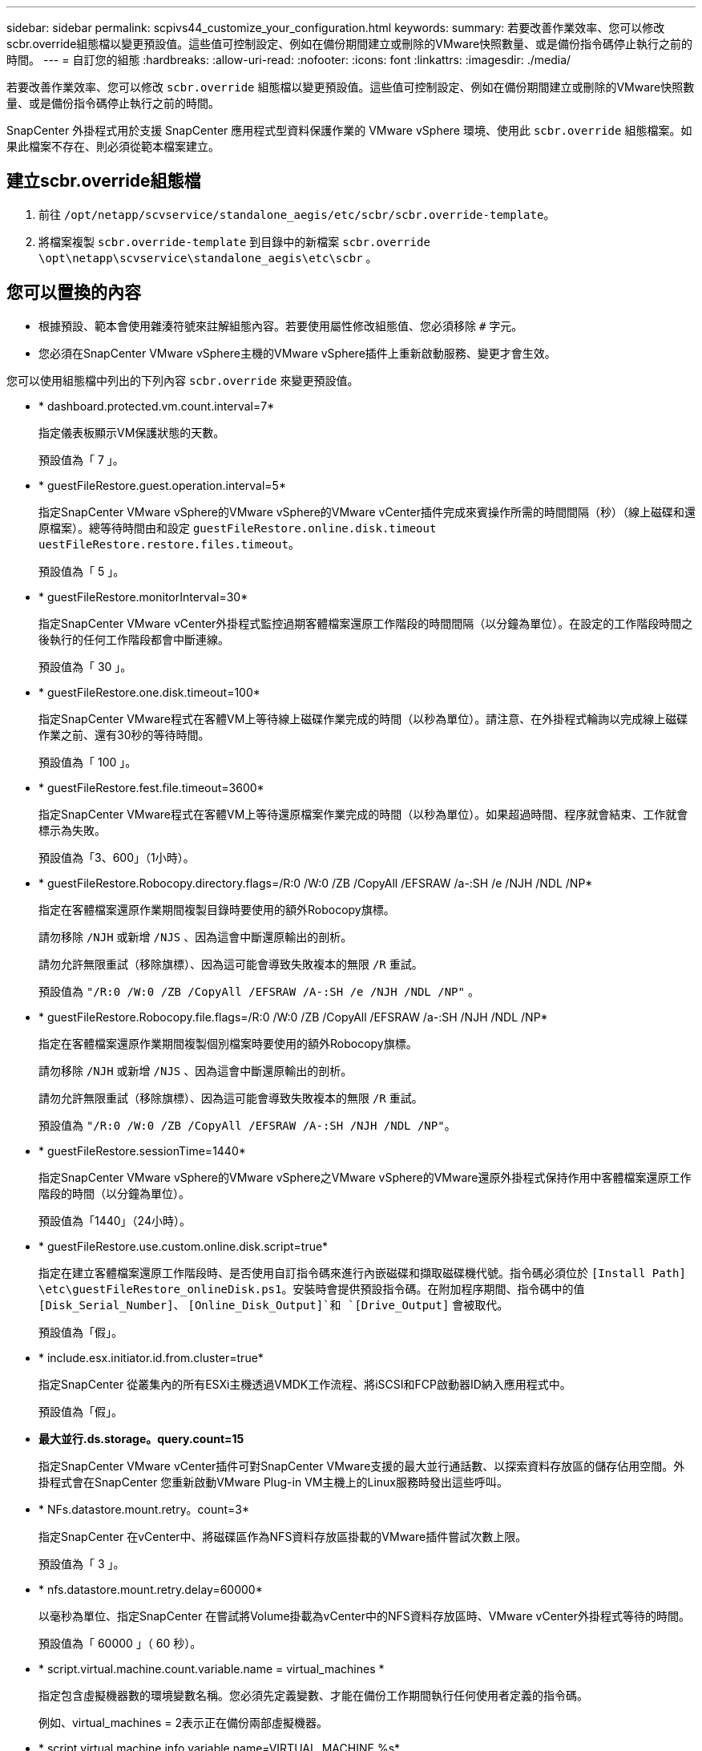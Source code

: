 ---
sidebar: sidebar 
permalink: scpivs44_customize_your_configuration.html 
keywords:  
summary: 若要改善作業效率、您可以修改scbr.override組態檔以變更預設值。這些值可控制設定、例如在備份期間建立或刪除的VMware快照數量、或是備份指令碼停止執行之前的時間。 
---
= 自訂您的組態
:hardbreaks:
:allow-uri-read: 
:nofooter: 
:icons: font
:linkattrs: 
:imagesdir: ./media/


[role="lead"]
若要改善作業效率、您可以修改 `scbr.override` 組態檔以變更預設值。這些值可控制設定、例如在備份期間建立或刪除的VMware快照數量、或是備份指令碼停止執行之前的時間。

SnapCenter 外掛程式用於支援 SnapCenter 應用程式型資料保護作業的 VMware vSphere 環境、使用此 `scbr.override` 組態檔案。如果此檔案不存在、則必須從範本檔案建立。



== 建立scbr.override組態檔

. 前往 `/opt/netapp/scvservice/standalone_aegis/etc/scbr/scbr.override-template`。
. 將檔案複製 `scbr.override-template` 到目錄中的新檔案 `scbr.override` `\opt\netapp\scvservice\standalone_aegis\etc\scbr` 。




== 您可以置換的內容

* 根據預設、範本會使用雜湊符號來註解組態內容。若要使用屬性修改組態值、您必須移除 `#` 字元。
* 您必須在SnapCenter VMware vSphere主機的VMware vSphere插件上重新啟動服務、變更才會生效。


您可以使用組態檔中列出的下列內容 `scbr.override` 來變更預設值。

* * dashboard.protected.vm.count.interval=7*
+
指定儀表板顯示VM保護狀態的天數。

+
預設值為「 7 」。

* * guestFileRestore.guest.operation.interval=5*
+
指定SnapCenter VMware vSphere的VMware vSphere的VMware vCenter插件完成來賓操作所需的時間間隔（秒）（線上磁碟和還原檔案）。總等待時間由和設定 `guestFileRestore.online.disk.timeout` `uestFileRestore.restore.files.timeout`。

+
預設值為「 5 」。

* * guestFileRestore.monitorInterval=30*
+
指定SnapCenter VMware vCenter外掛程式監控過期客體檔案還原工作階段的時間間隔（以分鐘為單位）。在設定的工作階段時間之後執行的任何工作階段都會中斷連線。

+
預設值為「 30 」。

* * guestFileRestore.one.disk.timeout=100*
+
指定SnapCenter VMware程式在客體VM上等待線上磁碟作業完成的時間（以秒為單位）。請注意、在外掛程式輪詢以完成線上磁碟作業之前、還有30秒的等待時間。

+
預設值為「 100 」。

* * guestFileRestore.fest.file.timeout=3600*
+
指定SnapCenter VMware程式在客體VM上等待還原檔案作業完成的時間（以秒為單位）。如果超過時間、程序就會結束、工作就會標示為失敗。

+
預設值為「3、600」（1小時）。

* * guestFileRestore.Robocopy.directory.flags=/R:0 /W:0 /ZB /CopyAll /EFSRAW /a-:SH /e /NJH /NDL /NP*
+
指定在客體檔案還原作業期間複製目錄時要使用的額外Robocopy旗標。

+
請勿移除 `/NJH` 或新增 `/NJS` 、因為這會中斷還原輸出的剖析。

+
請勿允許無限重試（移除旗標）、因為這可能會導致失敗複本的無限 `/R` 重試。

+
預設值為 `"/R:0 /W:0 /ZB /CopyAll /EFSRAW /A-:SH /e /NJH /NDL /NP"` 。

* * guestFileRestore.Robocopy.file.flags=/R:0 /W:0 /ZB /CopyAll /EFSRAW /a-:SH /NJH /NDL /NP*
+
指定在客體檔案還原作業期間複製個別檔案時要使用的額外Robocopy旗標。

+
請勿移除 `/NJH` 或新增 `/NJS` 、因為這會中斷還原輸出的剖析。

+
請勿允許無限重試（移除旗標）、因為這可能會導致失敗複本的無限 `/R` 重試。

+
預設值為 `"/R:0 /W:0 /ZB /CopyAll /EFSRAW /A-:SH /NJH /NDL /NP"`。

* * guestFileRestore.sessionTime=1440*
+
指定SnapCenter VMware vSphere的VMware vSphere之VMware vSphere的VMware還原外掛程式保持作用中客體檔案還原工作階段的時間（以分鐘為單位）。

+
預設值為「1440」（24小時）。

* * guestFileRestore.use.custom.online.disk.script=true*
+
指定在建立客體檔案還原工作階段時、是否使用自訂指令碼來進行內嵌磁碟和擷取磁碟機代號。指令碼必須位於 `[Install Path]  \etc\guestFileRestore_onlineDisk.ps1`。安裝時會提供預設指令碼。在附加程序期間、指令碼中的值 `[Disk_Serial_Number]`、 `[Online_Disk_Output]`和 `[Drive_Output]` 會被取代。

+
預設值為「假」。

* * include.esx.initiator.id.from.cluster=true*
+
指定SnapCenter 從叢集內的所有ESXi主機透過VMDK工作流程、將iSCSI和FCP啟動器ID納入應用程式中。

+
預設值為「假」。

* *最大並行.ds.storage。query.count=15*
+
指定SnapCenter VMware vCenter插件可對SnapCenter VMware支援的最大並行通話數、以探索資料存放區的儲存佔用空間。外掛程式會在SnapCenter 您重新啟動VMware Plug-in VM主機上的Linux服務時發出這些呼叫。

* * NFs.datastore.mount.retry。count=3*
+
指定SnapCenter 在vCenter中、將磁碟區作為NFS資料存放區掛載的VMware插件嘗試次數上限。

+
預設值為「 3 」。

* * nfs.datastore.mount.retry.delay=60000*
+
以毫秒為單位、指定SnapCenter 在嘗試將Volume掛載為vCenter中的NFS資料存放區時、VMware vCenter外掛程式等待的時間。

+
預設值為「 60000 」（ 60 秒）。

* * script.virtual.machine.count.variable.name = virtual_machines *
+
指定包含虛擬機器數的環境變數名稱。您必須先定義變數、才能在備份工作期間執行任何使用者定義的指令碼。

+
例如、virtual_machines = 2表示正在備份兩部虛擬機器。

* * script.virtual.machine.info.variable.name=VIRTUAL_MACHINE.%s*
+
提供環境變數名稱、其中包含備份中第n部虛擬機器的相關資訊。您必須先設定此變數、才能在備份期間執行任何使用者定義的指令碼。

+
例如、環境變數virtual_machine.2會提供備份中第二部虛擬機器的相關資訊。

* * script.virtual.machine.info.format=%s|%s|%s|%s|%s|%s*
+
提供有關虛擬機器的資訊。在環境變數中設定的資訊格式如下： `VM name|VM UUID| VM power state (on|off)|VM snapshot taken (true|false)|IP address(es)`

+
以下是您可能提供的資訊範例：

+
`VIRTUAL_MACHINE.2=VM 1|564d6769-f07d-6e3b-68b1f3c29ba03a9a|POWERED_ON||true|10.0.4.2`

* *儲存設備.connection.timeout=600000*
+
指定SnapCenter 由儲存系統回應的時間（以毫秒為單位）。

+
預設值為「600000」（10分鐘）。

* * vmware.esx.ip.kernel.ip.map*
+
沒有預設值。您可以使用此值將ESXi IP位址對應至VMkernel IP位址。根據預設、SnapCenter VMware的VMware vCenter外掛程式會使用ESXi主機的管理VMkernel介面卡IP位址。如果您想SnapCenter 讓VMware vCenter外掛程式使用不同的VMkernel介面卡IP位址、則必須提供置換值。

+
在下列範例中、管理VMkernel介面卡IP位址為10.225.10.56；不過SnapCenter 、VMware外掛程式使用的指定位址為10.225.11.57和10.225.11.58。如果管理VMkernel介面卡IP位址為10.225.10.60、則外掛程式會使用位址10.225.11.61。

+
`vmware.esx.ip.kernel.ip.map=10.225.10.56:10.225.11.57,10.225.11.58; 10.225.10.60:10.225.11.61`

* * VMware.max.並行.snapshots=30*
+
指定SnapCenter VMware vCenter插件在伺服器上執行的並行VMware快照數量上限。

+
此數字會根據每個資料存放區進行檢查、只有在原則選取「VM一致」時才會核取。如果您執行的是損毀一致的備份、則此設定不適用。

+
預設值為「 30 」。

* * vmware.max.concurrent.snapshots.delete=30*
+
指定SnapCenter VMware伺服器上執行的每個資料存放區並行VMware Snapshot刪除作業的最大數量。

+
此數字會根據每個資料存放區來檢查。

+
預設值為「 30 」。

* * VMware.query.unresolved.retry .count=10*
+
指定SnapCenter 由於發生「...保留I/O的時間限制」錯誤、導致VMware測試外掛程式重試傳送未解決磁碟區查詢的次數上限。

+
預設值為「 10 」。

* * VMware.quiesce.retry .count=0*
+
指定SnapCenter 由於備份期間發生「...保留I/O的時間限制」錯誤、導致VMware插件重試傳送VMware快照查詢的次數上限。

+
預設值為「 0 」。

* * vmware.quiesce.retry.interval=5*
+
指定SnapCenter 在備份期間、由VMware vCenter外掛程式在傳送有關VMware Snapshot的查詢「...用於保留I/O的時間限制」錯誤之間等待的時間（以秒為單位）。

+
預設值為「 5 」。

* * vmware.query.unresolved.retry.delay= 60000*
+
指定SnapCenter 由於發生「...保留I/O的時間限制」錯誤、導致VMware vCenter外掛程式在傳送未解決磁碟區的查詢之間等待的時間（以毫秒為單位）。複製VMFS資料存放區時發生此錯誤。

+
預設值為「 60000 」（ 60 秒）。

* * VMware.reconfig.vm.retry .count=10*
+
指定SnapCenter 由於發生「...保留I/O的時間限制」錯誤、而導致VMware插件重試傳送有關重新設定VM的查詢的次數上限。

+
預設值為「 10 」。

* * vmware.reconfig.vm.retry.delay=30000*
+
指定SnapCenter 由於發生「...保留I/O的時間限制」錯誤、導致VMware vCenter插件在傳送有關重新設定VM的查詢之間等待的最長時間（以毫秒為單位）。

+
預設值為「 30000 」（ 30 秒）。

* * VMware.rescable.HBA重試.count=3*
+
指定SnapCenter 由於發生「...保留I/O的時間限制」錯誤、導致VMware vCenter外掛程式在傳送有關重新掃描主機匯流排介面卡的查詢之間等待的時間（以毫秒為單位）。

+
預設值為「 3 」。

* * vmware.rescan.hba.retry.delay=30000*
+
指定SnapCenter VMware插件重新掃描主機匯流排介面卡的重試次數上限。

+
預設值為「 30000 」。


